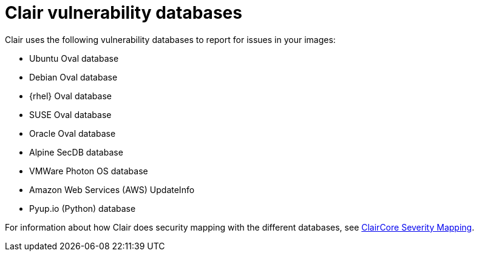 // Module included in the following assemblies:
//
// clair/master.adoc

:_content-type: CONCEPT
[id="clair-vulnerability-scanner-hosts"]
= Clair vulnerability databases

Clair uses the following vulnerability databases to report for issues in your images:

* Ubuntu Oval database
* Debian Oval database
* {rhel} Oval database
* SUSE Oval database
* Oracle Oval database
* Alpine SecDB database
* VMWare Photon OS database
* Amazon Web Services (AWS) UpdateInfo
* Pyup.io (Python) database

For information about how Clair does security mapping with the different databases, see
link:https://quay.github.io/claircore/concepts/severity_mapping.html[ClairCore Severity Mapping].